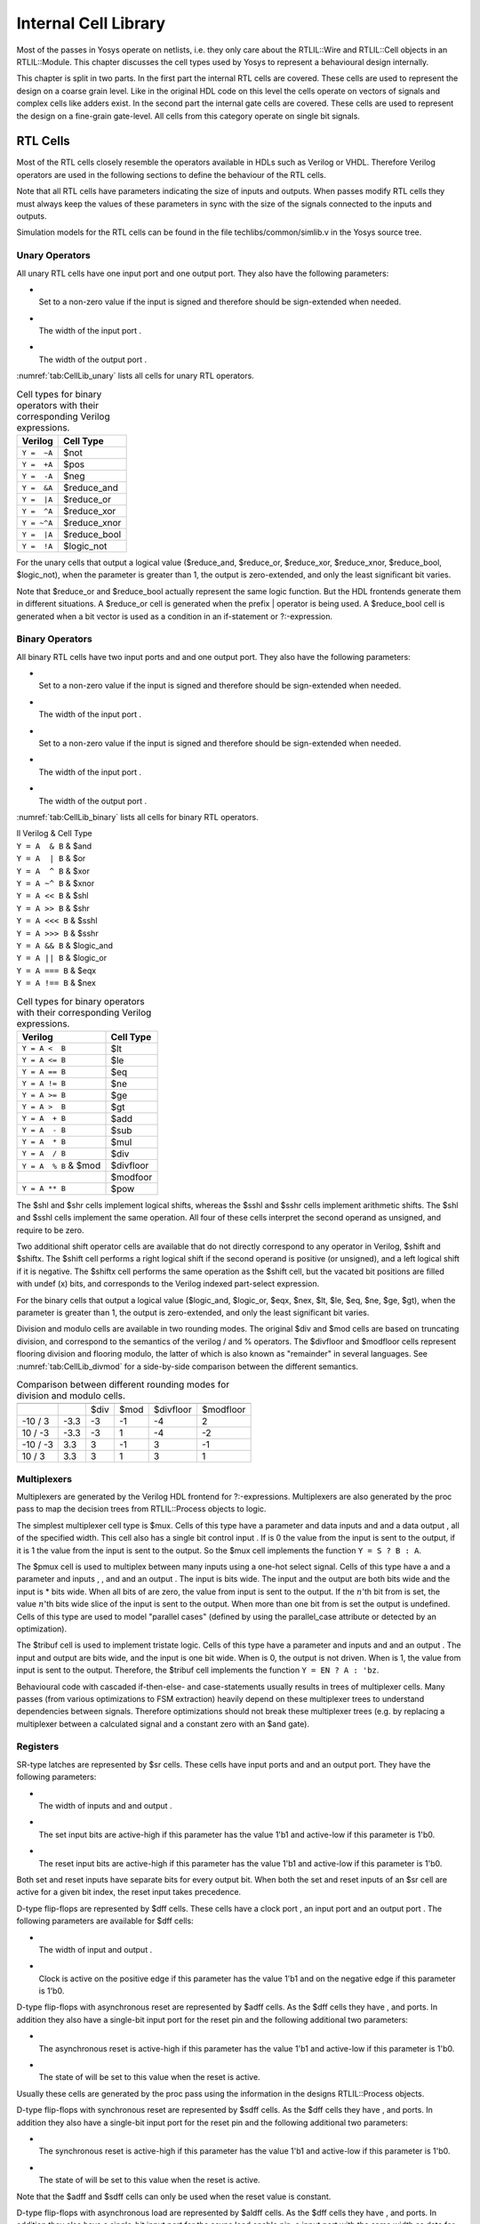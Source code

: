 .. _chapter:celllib:

Internal Cell Library
=====================

Most of the passes in Yosys operate on netlists, i.e. they only care about the
RTLIL::Wire and RTLIL::Cell objects in an RTLIL::Module. This chapter discusses
the cell types used by Yosys to represent a behavioural design internally.

This chapter is split in two parts. In the first part the internal RTL cells are
covered. These cells are used to represent the design on a coarse grain level.
Like in the original HDL code on this level the cells operate on vectors of
signals and complex cells like adders exist. In the second part the internal
gate cells are covered. These cells are used to represent the design on a
fine-grain gate-level. All cells from this category operate on single bit
signals.

RTL Cells
---------

Most of the RTL cells closely resemble the operators available in HDLs such as
Verilog or VHDL. Therefore Verilog operators are used in the following sections
to define the behaviour of the RTL cells.

Note that all RTL cells have parameters indicating the size of inputs and
outputs. When passes modify RTL cells they must always keep the values of these
parameters in sync with the size of the signals connected to the inputs and
outputs.

Simulation models for the RTL cells can be found in the file
techlibs/common/simlib.v in the Yosys source tree.

Unary Operators
~~~~~~~~~~~~~~~

All unary RTL cells have one input port and one output port. They also
have the following parameters:

-  | 
   | Set to a non-zero value if the input is signed and therefore should be
     sign-extended when needed.

-  | 
   | The width of the input port .

-  | 
   | The width of the output port .

:numref:`tab:CellLib_unary` lists all cells for unary RTL operators.

.. table:: Cell types for binary operators with their corresponding Verilog expressions.
	:name: tab:CellLib_unary

	=========== ============
	Verilog     Cell Type
	=========== ============
	``Y =  ~A`` $not
	``Y =  +A`` $pos
	``Y =  -A`` $neg
	``Y =  &A`` $reduce_and
	``Y =  |A`` $reduce_or
	``Y =  ^A`` $reduce_xor
	``Y = ~^A`` $reduce_xnor
	``Y =  |A`` $reduce_bool
	``Y =  !A`` $logic_not
	=========== ============

For the unary cells that output a logical value ($reduce_and, $reduce_or,
$reduce_xor, $reduce_xnor, $reduce_bool, $logic_not), when the parameter is
greater than 1, the output is zero-extended, and only the least significant bit
varies.

Note that $reduce_or and $reduce_bool actually represent the same logic
function. But the HDL frontends generate them in different situations. A
$reduce_or cell is generated when the prefix \| operator is being used. A
$reduce_bool cell is generated when a bit vector is used as a condition in an
if-statement or ?:-expression.

Binary Operators
~~~~~~~~~~~~~~~~

All binary RTL cells have two input ports and and one output port. They also
have the following parameters:

-  | 
   | Set to a non-zero value if the input is signed and therefore should be
     sign-extended when needed.

-  | 
   | The width of the input port .

-  | 
   | Set to a non-zero value if the input is signed and therefore should be
     sign-extended when needed.

-  | 
   | The width of the input port .

-  | 
   | The width of the output port .

:numref:`tab:CellLib_binary` lists all cells for binary RTL operators.

| ll Verilog & Cell Type
| ``Y = A  & B`` & $and
| ``Y = A  | B`` & $or
| ``Y = A  ^ B`` & $xor
| ``Y = A ~^ B`` & $xnor
| ``Y = A << B`` & $shl
| ``Y = A >> B`` & $shr
| ``Y = A <<< B`` & $sshl
| ``Y = A >>> B`` & $sshr
| ``Y = A && B`` & $logic_and
| ``Y = A || B`` & $logic_or
| ``Y = A === B`` & $eqx
| ``Y = A !== B`` & $nex

.. table:: Cell types for binary operators with their corresponding Verilog expressions.
	:name: tab:CellLib_binary

	===================== =========
	Verilog               Cell Type
	===================== =========
	``Y = A <  B``        $lt
	``Y = A <= B``        $le
	``Y = A == B``        $eq
	``Y = A != B``        $ne
	``Y = A >= B``        $ge
	``Y = A >  B``        $gt
	``Y = A  + B``        $add
	``Y = A  - B``        $sub
	``Y = A  * B``        $mul
	``Y = A  / B``        $div
	``Y = A  % B`` & $mod $divfloor
	\                     $modfoor
	``Y = A ** B``        $pow
	===================== =========

The $shl and $shr cells implement logical shifts, whereas the $sshl and $sshr
cells implement arithmetic shifts. The $shl and $sshl cells implement the same
operation. All four of these cells interpret the second operand as unsigned, and
require to be zero.

Two additional shift operator cells are available that do not directly
correspond to any operator in Verilog, $shift and $shiftx. The $shift cell
performs a right logical shift if the second operand is positive (or unsigned),
and a left logical shift if it is negative. The $shiftx cell performs the same
operation as the $shift cell, but the vacated bit positions are filled with
undef (x) bits, and corresponds to the Verilog indexed part-select expression.

For the binary cells that output a logical value ($logic_and, $logic_or, $eqx,
$nex, $lt, $le, $eq, $ne, $ge, $gt), when the parameter is greater than 1, the
output is zero-extended, and only the least significant bit varies.

Division and modulo cells are available in two rounding modes. The original $div
and $mod cells are based on truncating division, and correspond to the semantics
of the verilog / and % operators. The $divfloor and $modfloor cells represent
flooring division and flooring modulo, the latter of which is also known as
"remainder" in several languages. See :numref:`tab:CellLib_divmod` for a
side-by-side comparison between the different semantics.

.. table:: Comparison between different rounding modes for division and modulo cells.
	:name: tab:CellLib_divmod

	======== ==== ==== ==== ========= =========
	\                                
	\             $div $mod $divfloor $modfloor
	-10 / 3  -3.3 -3   -1   -4        2
	10 / -3  -3.3 -3   1    -4        -2
	-10 / -3 3.3  3    -1   3         -1
	10 / 3   3.3  3    1    3         1
	======== ==== ==== ==== ========= =========

Multiplexers
~~~~~~~~~~~~

Multiplexers are generated by the Verilog HDL frontend for ?:-expressions.
Multiplexers are also generated by the proc pass to map the decision trees from
RTLIL::Process objects to logic.

The simplest multiplexer cell type is $mux. Cells of this type have a parameter
and data inputs and and a data output , all of the specified width. This cell
also has a single bit control input . If is 0 the value from the input is sent
to the output, if it is 1 the value from the input is sent to the output. So the
$mux cell implements the function ``Y = S ? B : A``.

The $pmux cell is used to multiplex between many inputs using a one-hot select
signal. Cells of this type have a and a parameter and inputs , , and and an
output . The input is bits wide. The input and the output are both bits wide and
the input is \* bits wide. When all bits of are zero, the value from input is
sent to the output. If the :math:`n`\ 'th bit from is set, the value :math:`n`\
'th bits wide slice of the input is sent to the output. When more than one bit
from is set the output is undefined. Cells of this type are used to model
"parallel cases" (defined by using the parallel_case attribute or detected by an
optimization).

The $tribuf cell is used to implement tristate logic. Cells of this type have a
parameter and inputs and and an output . The input and output are bits wide, and
the input is one bit wide. When is 0, the output is not driven. When is 1, the
value from input is sent to the output. Therefore, the $tribuf cell implements
the function ``Y = EN ? A : 'bz``.

Behavioural code with cascaded if-then-else- and case-statements usually results
in trees of multiplexer cells. Many passes (from various optimizations to FSM
extraction) heavily depend on these multiplexer trees to understand dependencies
between signals. Therefore optimizations should not break these multiplexer
trees (e.g. by replacing a multiplexer between a calculated signal and a
constant zero with an $and gate).

Registers
~~~~~~~~~

SR-type latches are represented by $sr cells. These cells have input ports and
and an output port. They have the following parameters:

-  | 
   | The width of inputs and and output .

-  | 
   | The set input bits are active-high if this parameter has the value 1'b1 and
     active-low if this parameter is 1'b0.

-  | 
   | The reset input bits are active-high if this parameter has the value 1'b1
     and active-low if this parameter is 1'b0.

Both set and reset inputs have separate bits for every output bit. When both the
set and reset inputs of an $sr cell are active for a given bit index, the reset
input takes precedence.

D-type flip-flops are represented by $dff cells. These cells have a clock port ,
an input port and an output port . The following parameters are available for
$dff cells:

-  | 
   | The width of input and output .

-  | 
   | Clock is active on the positive edge if this parameter has the value 1'b1
     and on the negative edge if this parameter is 1'b0.

D-type flip-flops with asynchronous reset are represented by $adff cells. As the
$dff cells they have , and ports. In addition they also have a single-bit input
port for the reset pin and the following additional two parameters:

-  | 
   | The asynchronous reset is active-high if this parameter has the value 1'b1
     and active-low if this parameter is 1'b0.

-  | 
   | The state of will be set to this value when the reset is active.

Usually these cells are generated by the proc pass using the information in the
designs RTLIL::Process objects.

D-type flip-flops with synchronous reset are represented by $sdff cells. As the
$dff cells they have , and ports. In addition they also have a single-bit input
port for the reset pin and the following additional two parameters:

-  | 
   | The synchronous reset is active-high if this parameter has the value 1'b1
     and active-low if this parameter is 1'b0.

-  | 
   | The state of will be set to this value when the reset is active.

Note that the $adff and $sdff cells can only be used when the reset value is
constant.

D-type flip-flops with asynchronous load are represented by $aldff cells. As the
$dff cells they have , and ports. In addition they also have a single-bit input
port for the async load enable pin, a input port with the same width as data for
the async load data, and the following additional parameter:

-  | 
   | The asynchronous load is active-high if this parameter has the value 1'b1
     and active-low if this parameter is 1'b0.

D-type flip-flops with asynchronous set and reset are represented by $dffsr
cells. As the $dff cells they have , and ports. In addition they also have
multi-bit and input ports and the corresponding polarity parameters, like $sr
cells.

D-type flip-flops with enable are represented by $dffe, $adffe, $aldffe,
$dffsre, $sdffe, and $sdffce cells, which are enhanced variants of $dff, $adff,
$aldff, $dffsr, $sdff (with reset over enable) and $sdff (with enable over
reset) cells, respectively. They have the same ports and parameters as their
base cell. In addition they also have a single-bit input port for the enable pin
and the following parameter:

-  | 
   | The enable input is active-high if this parameter has the value 1'b1 and
     active-low if this parameter is 1'b0.

D-type latches are represented by $dlatch cells. These cells have an enable port
, an input port , and an output port . The following parameters are available
for $dlatch cells:

-  | 
   | The width of input and output .

-  | 
   | The enable input is active-high if this parameter has the value 1'b1 and
     active-low if this parameter is 1'b0.

The latch is transparent when the input is active.

D-type latches with reset are represented by $adlatch cells. In addition to
$dlatch ports and parameters, they also have a single-bit input port for the
reset pin and the following additional parameters:

-  | 
   | The asynchronous reset is active-high if this parameter has the value 1'b1
     and active-low if this parameter is 1'b0.

-  | 
   | The state of will be set to this value when the reset is active.

D-type latches with set and reset are represented by $dlatchsr cells. In
addition to $dlatch ports and parameters, they also have multi-bit and input
ports and the corresponding polarity parameters, like $sr cells.

.. _sec:memcells:

Memories
~~~~~~~~

Memories are either represented using RTLIL::Memory objects, $memrd_v2,
$memwr_v2, and $meminit_v2 cells, or by $mem_v2 cells alone.

In the first alternative the RTLIL::Memory objects hold the general metadata for
the memory (bit width, size in number of words, etc.) and for each port a
$memrd_v2 (read port) or $memwr_v2 (write port) cell is created. Having
individual cells for read and write ports has the advantage that they can be
consolidated using resource sharing passes. In some cases this drastically
reduces the number of required ports on the memory cell. In this alternative,
memory initialization data is represented by $meminit_v2 cells, which allow
delaying constant folding for initialization addresses and data until after the
frontend finishes.

The $memrd_v2 cells have a clock input , an enable input , an address input , a
data output , an asynchronous reset input , and a synchronous reset input . They
also have the following parameters:

-  | 
   | The name of the RTLIL::Memory object that is associated with this read
     port.

-  | 
   | The number of address bits (width of the input port).

-  | 
   | The number of data bits (width of the output port). Note that this may be a
     power-of-two multiple of the underlying memory's width – such ports are
     called wide ports and access an aligned group of cells at once. In this
     case, the corresponding low bits of must be tied to 0.

-  | 
   | When this parameter is non-zero, the clock is used. Otherwise this read
     port is asynchronous and the input is not used.

-  | 
   | Clock is active on the positive edge if this parameter has the value 1'b1
     and on the negative edge if this parameter is 1'b0.

-  | 
   | This parameter is a bitmask of write ports that this read port is
     transparent with. The bits of this parameter are indexed by the write
     port's parameter. Transparency can only be enabled between synchronous
     ports sharing a clock domain. When transparency is enabled for a given port
     pair, a read and write to the same address in the same cycle will return
     the new value. Otherwise the old value is returned.

-  | 
   | This parameter is a bitmask of write ports that have undefined collision
     behavior with this port. The bits of this parameter are indexed by the
     write port's parameter. This behavior can only be enabled between
     synchronous ports sharing a clock domain. When undefined collision is
     enabled for a given port pair, a read and write to the same address in the
     same cycle will return the undefined (all-X) value. This option is
     exclusive (for a given port pair) with the transparency option.

-  | 
   | Whenever the input is asserted, the data output will be reset to this
     value. Only used for synchronous ports.

-  | 
   | Whenever the input is synchronously asserted, the data output will be reset
     to this value. Only used for synchronous ports.

-  | 
   | The initial value of the data output, for synchronous ports.

-  | 
   | If this parameter is non-zero, the input is only recognized when is true.
     Otherwise, is recognized regardless of .

The $memwr_v2 cells have a clock input , an enable input (one enable bit for
each data bit), an address input and a data input . They also have the following
parameters:

-  | 
   | The name of the RTLIL::Memory object that is associated with this write
     port.

-  | 
   | The number of address bits (width of the input port).

-  | 
   | The number of data bits (width of the output port). Like with $memrd_v2
     cells, the width is allowed to be any power-of-two multiple of memory
     width, with the corresponding restriction on address.

-  | 
   | When this parameter is non-zero, the clock is used. Otherwise this write
     port is asynchronous and the input is not used.

-  | 
   | Clock is active on positive edge if this parameter has the value 1'b1 and
     on the negative edge if this parameter is 1'b0.

-  | 
   | An identifier for this write port, used to index write port bit mask
     parameters.

-  | 
   | This parameter is a bitmask of write ports that this write port has
     priority over in case of writing to the same address. The bits of this
     parameter are indexed by the other write port's parameter. Write ports can
     only have priority over write ports with lower port ID. When two ports
     write to the same address and neither has priority over the other, the
     result is undefined. Priority can only be set between two synchronous ports
     sharing the same clock domain.

The $meminit_v2 cells have an address input , a data input , with the width of
the port equal to parameter times parameter, and a bit enable mask input with
width equal to parameter. All three of the inputs must resolve to a constant for
synthesis to succeed.

-  | 
   | The name of the RTLIL::Memory object that is associated with this
     initialization cell.

-  | 
   | The number of address bits (width of the input port).

-  | 
   | The number of data bits per memory location.

-  | 
   | The number of consecutive memory locations initialized by this cell.

-  | 
   | The cell with the higher integer value in this parameter wins an
     initialization conflict.

The HDL frontend models a memory using RTLIL::Memory objects and asynchronous
$memrd_v2 and $memwr_v2 cells. The memory pass (i.e. its various sub-passes)
migrates $dff cells into the $memrd_v2 and $memwr_v2 cells making them
synchronous, then converts them to a single $mem_v2 cell and (optionally) maps
this cell type to $dff cells for the individual words and multiplexer-based
address decoders for the read and write interfaces. When the last step is
disabled or not possible, a $mem_v2 cell is left in the design.

The $mem_v2 cell provides the following parameters:

-  | 
   | The name of the original RTLIL::Memory object that became this $mem_v2
     cell.

-  | 
   | The number of words in the memory.

-  | 
   | The number of address bits.

-  | 
   | The number of data bits per word.

-  | 
   | The initial memory contents.

-  | 
   | The number of read ports on this memory cell.

-  | 
   | This parameter is bits wide, containing a bitmask of "wide continuation"
     read ports. Such ports are used to represent the extra data bits of wide
     ports in the combined cell, and must have all control signals identical
     with the preceding port, except for address, which must have the proper
     sub-cell address encoded in the low bits.

-  | 
   | This parameter is bits wide, containing a clock enable bit for each read
     port.

-  | 
   | This parameter is bits wide, containing a clock polarity bit for each read
     port.

-  | 
   | This parameter is bits wide, containing a concatenation of all values of
     the original $memrd_v2 cells.

-  | 
   | This parameter is bits wide, containing a concatenation of all values of
     the original $memrd_v2 cells.

-  | 
   | This parameter is bits wide, determining relative synchronous reset and
     enable priority for each read port.

-  | 
   | This parameter is bits wide, containing the initial value for each
     synchronous read port.

-  | 
   | This parameter is bits wide, containing the asynchronous reset value for
     each synchronous read port.

-  | 
   | This parameter is bits wide, containing the synchronous reset value for
     each synchronous read port.

-  | 
   | The number of write ports on this memory cell.

-  | 
   | This parameter is bits wide, containing a bitmask of "wide continuation"
     write ports.

-  | 
   | This parameter is bits wide, containing a clock enable bit for each write
     port.

-  | 
   | This parameter is bits wide, containing a clock polarity bit for each write
     port.

-  | 
   | This parameter is bits wide, containing a concatenation of all values of
     the original $memwr_v2 cells.

The $mem_v2 cell has the following ports:

-  | 
   | This input is bits wide, containing all clock signals for the read ports.

-  | 
   | This input is bits wide, containing all enable signals for the read ports.

-  | 
   | This input is \* bits wide, containing all address signals for the read
     ports.

-  | 
   | This input is \* bits wide, containing all data signals for the read ports.

-  | 
   | This input is bits wide, containing all asynchronous reset signals for the
     read ports.

-  | 
   | This input is bits wide, containing all synchronous reset signals for the
     read ports.

-  | 
   | This input is bits wide, containing all clock signals for the write ports.

-  | 
   | This input is \* bits wide, containing all enable signals for the write
     ports.

-  | 
   | This input is \* bits wide, containing all address signals for the write
     ports.

-  | 
   | This input is \* bits wide, containing all data signals for the write
     ports.

The memory_collect pass can be used to convert discrete $memrd_v2, $memwr_v2,
and $meminit_v2 cells belonging to the same memory to a single $mem_v2 cell,
whereas the memory_unpack pass performs the inverse operation. The memory_dff
pass can combine asynchronous memory ports that are fed by or feeding registers
into synchronous memory ports. The memory_bram pass can be used to recognize
$mem_v2 cells that can be implemented with a block RAM resource on an FPGA. The
memory_map pass can be used to implement $mem_v2 cells as basic logic: word-wide
DFFs and address decoders.

Finite State Machines
~~~~~~~~~~~~~~~~~~~~~

Add a brief description of the $fsm cell type.

Specify rules
~~~~~~~~~~~~~

Add information about $specify2, $specify3, and $specrule cells.

Formal verification cells
~~~~~~~~~~~~~~~~~~~~~~~~~

Add information about $assert, $assume, $live, $fair, $cover, $equiv,
$initstate, $anyconst, $anyseq, $anyinit, $allconst, $allseq cells.

Add information about $ff and $_FF\_ cells.

.. _sec:celllib_gates:

Gates
-----

For gate level logic networks, fixed function single bit cells are used that do
not provide any parameters.

Simulation models for these cells can be found in the file
techlibs/common/simcells.v in the Yosys source tree.

.. table:: Cell types for gate level logic networks (main list)
	:name: tab:CellLib_gates

	================================ ============
	Verilog                          Cell Type
	================================ ============
	``Y = A``                        _BUF\_
	``Y = ~A``                       _NOT\_
	``Y = A & B``                    _AND\_
	``Y = ~(A & B)``                 _NAND\_
	``Y = A & ~B``                   _ANDNOT\_
	``Y = A | B``                    _OR\_
	``Y = ~(A | B)``                 _NOR\_
	``Y = A | ~B``                   _ORNOT\_
	``Y = A ^ B``                    _XOR\_
	``Y = ~(A ^ B)``                 _XNOR\_
	``Y = ~((A & B) | C)``           _AOI3\_
	``Y = ~((A | B) & C)``           _OAI3\_
	``Y = ~((A & B) | (C & D))``     _AOI4\_
	``Y = ~((A | B) & (C | D))``     _OAI4\_
	``Y = S ? B : A``                _MUX\_
	``Y = ~(S ? B : A)``             _NMUX\_
	(see below)                      _MUX4\_
	(see below)                      _MUX8\_
	(see below)                      _MUX16\_
	``Y = EN ? A : 1'bz``            _TBUF\_
	``always @(negedge C) Q <= D``   _DFF_N\_
	``always @(posedge C) Q <= D``   _DFF_P\_
	``always @* if (!E) Q <= D``     _DLATCH_N\_
	``always @* if (E)  Q <= D``     _DLATCH_P\_
	================================ ============

.. table:: Cell types for gate level logic networks (FFs with reset)
	:name: tab:CellLib_gates_adff

	=============== ============== ============== =========================
	:math:`ClkEdge` :math:`RstLvl` :math:`RstVal` Cell Type
	=============== ============== ============== =========================
	``negedge``     ``0``          ``0``          $_DFF_NN0\_, $_SDFF_NN0\_
	``negedge``     ``0``          ``1``          $_DFF_NN1\_, $_SDFF_NN1\_
	``negedge``     ``1``          ``0``          $_DFF_NP0\_, $_SDFF_NP0\_
	``negedge``     ``1``          ``1``          $_DFF_NP1\_, $_SDFF_NP1\_
	``posedge``     ``0``          ``0``          $_DFF_PN0\_, $_SDFF_PN0\_
	``posedge``     ``0``          ``1``          $_DFF_PN1\_, $_SDFF_PN1\_
	``posedge``     ``1``          ``0``          $_DFF_PP0\_, $_SDFF_PP0\_
	``posedge``     ``1``          ``1``          $_DFF_PP1\_, $_SDFF_PP1\_
	=============== ============== ============== =========================


.. table:: Cell types for gate level logic networks (FFs with enable)
	:name: tab:CellLib_gates_dffe

	=============== ============= ===========
	:math:`ClkEdge` :math:`EnLvl` Cell Type
	=============== ============= ===========
	``negedge``     ``0``         $_DFFE_NN\_
	``negedge``     ``1``         $_DFFE_NP\_
	``posedge``     ``0``         $_DFFE_PN\_
	``posedge``     ``1``         $_DFFE_PP\_
	=============== ============= ===========


.. table:: Cell types for gate level logic networks (FFs with reset and enable)
	:name: tab:CellLib_gates_adffe

	=============== ============== ============== ============= ==============================================
	:math:`ClkEdge` :math:`RstLvl` :math:`RstVal` :math:`EnLvl` Cell Type
	=============== ============== ============== ============= ==============================================
	``negedge``     ``0``          ``0``          ``0``         $_DFFE_NN0N\_, $_SDFFE_NN0N\_, $_SDFFCE_NN0N\_
	``negedge``     ``0``          ``0``          ``1``         $_DFFE_NN0P\_, $_SDFFE_NN0P\_, $_SDFFCE_NN0P\_
	``negedge``     ``0``          ``1``          ``0``         $_DFFE_NN1N\_, $_SDFFE_NN1N\_, $_SDFFCE_NN1N\_
	``negedge``     ``0``          ``1``          ``1``         $_DFFE_NN1P\_, $_SDFFE_NN1P\_, $_SDFFCE_NN1P\_
	``negedge``     ``1``          ``0``          ``0``         $_DFFE_NP0N\_, $_SDFFE_NP0N\_, $_SDFFCE_NP0N\_
	``negedge``     ``1``          ``0``          ``1``         $_DFFE_NP0P\_, $_SDFFE_NP0P\_, $_SDFFCE_NP0P\_
	``negedge``     ``1``          ``1``          ``0``         $_DFFE_NP1N\_, $_SDFFE_NP1N\_, $_SDFFCE_NP1N\_
	``negedge``     ``1``          ``1``          ``1``         $_DFFE_NP1P\_, $_SDFFE_NP1P\_, $_SDFFCE_NP1P\_
	``posedge``     ``0``          ``0``          ``0``         $_DFFE_PN0N\_, $_SDFFE_PN0N\_, $_SDFFCE_PN0N\_
	``posedge``     ``0``          ``0``          ``1``         $_DFFE_PN0P\_, $_SDFFE_PN0P\_, $_SDFFCE_PN0P\_
	``posedge``     ``0``          ``1``          ``0``         $_DFFE_PN1N\_, $_SDFFE_PN1N\_, $_SDFFCE_PN1N\_
	``posedge``     ``0``          ``1``          ``1``         $_DFFE_PN1P\_, $_SDFFE_PN1P\_, $_SDFFCE_PN1P\_
	``posedge``     ``1``          ``0``          ``0``         $_DFFE_PP0N\_, $_SDFFE_PP0N\_, $_SDFFCE_PP0N\_
	``posedge``     ``1``          ``0``          ``1``         $_DFFE_PP0P\_, $_SDFFE_PP0P\_, $_SDFFCE_PP0P\_
	``posedge``     ``1``          ``1``          ``0``         $_DFFE_PP1N\_, $_SDFFE_PP1N\_, $_SDFFCE_PP1N\_
	``posedge``     ``1``          ``1``          ``1``         $_DFFE_PP1P\_, $_SDFFE_PP1P\_, $_SDFFCE_PP1P\_
	=============== ============== ============== ============= ==============================================

.. table:: Cell types for gate level logic networks (FFs with set and reset)
	:name: tab:CellLib_gates_dffsr

	=============== ============== ============== =============
	:math:`ClkEdge` :math:`SetLvl` :math:`RstLvl` Cell Type
	=============== ============== ============== =============
	``negedge``     ``0``          ``0``          $_DFFSR_NNN\_
	``negedge``     ``0``          ``1``          $_DFFSR_NNP\_
	``negedge``     ``1``          ``0``          $_DFFSR_NPN\_
	``negedge``     ``1``          ``1``          $_DFFSR_NPP\_
	``posedge``     ``0``          ``0``          $_DFFSR_PNN\_
	``posedge``     ``0``          ``1``          $_DFFSR_PNP\_
	``posedge``     ``1``          ``0``          $_DFFSR_PPN\_
	``posedge``     ``1``          ``1``          $_DFFSR_PPP\_
	=============== ============== ============== =============


.. table:: Cell types for gate level logic networks (FFs with set and reset and enable)
	:name: tab:CellLib_gates_dffsre

	=============== ============== ============== ============= ===============
	:math:`ClkEdge` :math:`SetLvl` :math:`RstLvl` :math:`EnLvl` Cell Type
	=============== ============== ============== ============= ===============
	``negedge``     ``0``          ``0``          ``0``         $_DFFSRE_NNNN\_
	``negedge``     ``0``          ``0``          ``1``         $_DFFSRE_NNNP\_
	``negedge``     ``0``          ``1``          ``0``         $_DFFSRE_NNPN\_
	``negedge``     ``0``          ``1``          ``1``         $_DFFSRE_NNPP\_
	``negedge``     ``1``          ``0``          ``0``         $_DFFSRE_NPNN\_
	``negedge``     ``1``          ``0``          ``1``         $_DFFSRE_NPNP\_
	``negedge``     ``1``          ``1``          ``0``         $_DFFSRE_NPPN\_
	``negedge``     ``1``          ``1``          ``1``         $_DFFSRE_NPPP\_
	``posedge``     ``0``          ``0``          ``0``         $_DFFSRE_PNNN\_
	``posedge``     ``0``          ``0``          ``1``         $_DFFSRE_PNNP\_
	``posedge``     ``0``          ``1``          ``0``         $_DFFSRE_PNPN\_
	``posedge``     ``0``          ``1``          ``1``         $_DFFSRE_PNPP\_
	``posedge``     ``1``          ``0``          ``0``         $_DFFSRE_PPNN\_
	``posedge``     ``1``          ``0``          ``1``         $_DFFSRE_PPNP\_
	``posedge``     ``1``          ``1``          ``0``         $_DFFSRE_PPPN\_
	``posedge``     ``1``          ``1``          ``1``         $_DFFSRE_PPPP\_
	=============== ============== ============== ============= ===============


.. table:: Cell types for gate level logic networks (latches with reset)
	:name: tab:CellLib_gates_adlatch

	============= ============== ============== ==============
	:math:`EnLvl` :math:`RstLvl` :math:`RstVal` Cell Type
	============= ============== ============== ==============
	``0``         ``0``          ``0``          $_DLATCH_NN0\_
	``0``         ``0``          ``1``          $_DLATCH_NN1\_
	``0``         ``1``          ``0``          $_DLATCH_NP0\_
	``0``         ``1``          ``1``          $_DLATCH_NP1\_
	``1``         ``0``          ``0``          $_DLATCH_PN0\_
	``1``         ``0``          ``1``          $_DLATCH_PN1\_
	``1``         ``1``          ``0``          $_DLATCH_PP0\_
	``1``         ``1``          ``1``          $_DLATCH_PP1\_
	============= ============== ============== ==============


.. table:: Cell types for gate level logic networks (latches with set and reset)
	:name: tab:CellLib_gates_dlatchsr

	============= ============== ============== ================
	:math:`EnLvl` :math:`SetLvl` :math:`RstLvl` Cell Type
	============= ============== ============== ================
	``0``         ``0``          ``0``          $_DLATCHSR_NNN\_
	``0``         ``0``          ``1``          $_DLATCHSR_NNP\_
	``0``         ``1``          ``0``          $_DLATCHSR_NPN\_
	``0``         ``1``          ``1``          $_DLATCHSR_NPP\_
	``1``         ``0``          ``0``          $_DLATCHSR_PNN\_
	``1``         ``0``          ``1``          $_DLATCHSR_PNP\_
	``1``         ``1``          ``0``          $_DLATCHSR_PPN\_
	``1``         ``1``          ``1``          $_DLATCHSR_PPP\_
	============= ============== ============== ================



.. table:: Cell types for gate level logic networks (SR latches)
	:name: tab:CellLib_gates_sr

	============== ============== =========
	:math:`SetLvl` :math:`RstLvl` Cell Type
	============== ============== =========
	``0``          ``0``          $_SR_NN\_
	``0``          ``1``          $_SR_NP\_
	``1``          ``0``          $_SR_PN\_
	``1``          ``1``          $_SR_PP\_
	============== ============== =========


Tables \ :numref:`%s <tab:CellLib_gates>`, :numref:`%s <tab:CellLib_gates_dffe>`,
:numref:`%s <tab:CellLib_gates_adff>`, :numref:`%s <tab:CellLib_gates_adffe>`,
:numref:`%s <tab:CellLib_gates_dffsr>`, :numref:`%s <tab:CellLib_gates_dffsre>`,
:numref:`%s <tab:CellLib_gates_adlatch>`, 
:numref:`%s <tab:CellLib_gates_dlatchsr>` and :numref:`%s <tab:CellLib_gates_sr>` 
list all cell types used for gate level logic. The cell types $_BUF\_, $_NOT\_,
$_AND\_, $_NAND\_, $_ANDNOT\_, $_OR\_, $_NOR\_, $_ORNOT\_, $_XOR\_, $_XNOR\_,
$_AOI3\_, $_OAI3\_, $_AOI4\_, $_OAI4\_, $_MUX\_, $_MUX4\_, $_MUX8\_, $_MUX16\_
and $_NMUX\_ are used to model combinatorial logic. The cell type $_TBUF\_ is
used to model tristate logic.

The $_MUX4\_, $_MUX8\_ and $_MUX16\_ cells are used to model wide muxes, and
correspond to the following Verilog code:

.. code-block:: verilog
	:force:

	// $_MUX4_
	assign Y = T ? (S ? D : C) :
	               (S ? B : A);
	// $_MUX8_
	assign Y = U ? T ? (S ? H : G) :
	                   (S ? F : E) :
	               T ? (S ? D : C) :
	                   (S ? B : A);
	// $_MUX16_
	assign Y = V ? U ? T ? (S ? P : O) :
	                       (S ? N : M) :
	                   T ? (S ? L : K) :
	                       (S ? J : I) :
	               U ? T ? (S ? H : G) :
	                       (S ? F : E) :
	                   T ? (S ? D : C) :
	                       (S ? B : A);

The cell types $_DFF_N\_ and $_DFF_P\_ represent d-type flip-flops.

The cell types $_DFFE_[NP][NP]\_ implement d-type flip-flops with enable. The
values in the table for these cell types relate to the following Verilog code
template.

.. code-block:: verilog
	:force:

	always @(CLK_EDGE C)
		if (EN == EN_LVL)
			Q <= D;

The cell types $_DFF_[NP][NP][01]\_ implement d-type flip-flops with
asynchronous reset. The values in the table for these cell types relate to the
following Verilog code template, where ``RST_EDGE`` is ``posedge`` if
``RST_LVL`` if ``1``, and ``negedge`` otherwise.

.. code-block:: verilog
	:force:

	always @(CLK_EDGE C, RST_EDGE R)
		if (R == RST_LVL)
			Q <= RST_VAL;
		else
			Q <= D;

The cell types $_SDFF_[NP][NP][01]\_ implement d-type flip-flops with
synchronous reset. The values in the table for these cell types relate to the
following Verilog code template:

.. code-block:: verilog
	:force:

	always @(CLK_EDGE C)
		if (R == RST_LVL)
			Q <= RST_VAL;
		else
			Q <= D;

The cell types $_DFFE_[NP][NP][01][NP]\_ implement d-type flip-flops with
asynchronous reset and enable. The values in the table for these cell types
relate to the following Verilog code template, where ``RST_EDGE`` is
``posedge`` if ``RST_LVL`` if ``1``, and ``negedge`` otherwise.

.. code-block:: verilog
	:force:

	always @(CLK_EDGE C, RST_EDGE R)
		if (R == RST_LVL)
			Q <= RST_VAL;
		else if (EN == EN_LVL)
			Q <= D;

The cell types $_SDFFE_[NP][NP][01][NP]\_ implement d-type flip-flops with
synchronous reset and enable, with reset having priority over enable. The values
in the table for these cell types relate to the following Verilog code template:

.. code-block:: verilog
	:force:

	always @(CLK_EDGE C)
		if (R == RST_LVL)
			Q <= RST_VAL;
		else if (EN == EN_LVL)
			Q <= D;

The cell types $_SDFFCE_[NP][NP][01][NP]\_ implement d-type flip-flops with
synchronous reset and enable, with enable having priority over reset. The values
in the table for these cell types relate to the following Verilog code template:

.. code-block:: verilog
	:force:

	always @(CLK_EDGE C)
		if (EN == EN_LVL)
			if (R == RST_LVL)
				Q <= RST_VAL;
			else
				Q <= D;

The cell types $_DFFSR_[NP][NP][NP]\_ implement d-type flip-flops with
asynchronous set and reset. The values in the table for these cell types relate
to the following Verilog code template, where ``RST_EDGE`` is ``posedge`` if
``RST_LVL`` if ``1``, ``negedge`` otherwise, and ``SET_EDGE`` is ``posedge``
if ``SET_LVL`` if ``1``, ``negedge`` otherwise.

.. code-block:: verilog
	:force:

	always @(CLK_EDGE C, RST_EDGE R, SET_EDGE S)
		if (R == RST_LVL)
			Q <= 0;
		else if (S == SET_LVL)
			Q <= 1;
		else
			Q <= D;

The cell types $_DFFSRE_[NP][NP][NP][NP]\_ implement d-type flip-flops with
asynchronous set and reset and enable. The values in the table for these cell
types relate to the following Verilog code template, where ``RST_EDGE`` is
``posedge`` if ``RST_LVL`` if ``1``, ``negedge`` otherwise, and ``SET_EDGE``
is ``posedge`` if ``SET_LVL`` if ``1``, ``negedge`` otherwise.

.. code-block:: verilog
	:force:

	always @(CLK_EDGE C, RST_EDGE R, SET_EDGE S)
		if (R == RST_LVL)
			Q <= 0;
		else if (S == SET_LVL)
			Q <= 1;
		else if (E == EN_LVL)
			Q <= D;

The cell types $_DLATCH_N\_ and $_DLATCH_P\_ represent d-type latches.

The cell types $_DLATCH_[NP][NP][01]\_ implement d-type latches with reset. The
values in the table for these cell types relate to the following Verilog code
template:

.. code-block:: verilog
	:force:

	always @*
		if (R == RST_LVL)
			Q <= RST_VAL;
		else if (E == EN_LVL)
			Q <= D;

The cell types $_DLATCHSR_[NP][NP][NP]\_ implement d-type latches with set and
reset. The values in the table for these cell types relate to the following
Verilog code template:

.. code-block:: verilog
	:force:

	always @*
		if (R == RST_LVL)
			Q <= 0;
		else if (S == SET_LVL)
			Q <= 1;
		else if (E == EN_LVL)
			Q <= D;

The cell types $_SR_[NP][NP]\_ implement sr-type latches. The values in the
table for these cell types relate to the following Verilog code template:

.. code-block:: verilog
	:force:

	always @*
		if (R == RST_LVL)
			Q <= 0;
		else if (S == SET_LVL)
			Q <= 1;

In most cases gate level logic networks are created from RTL networks using the
techmap pass. The flip-flop cells from the gate level logic network can be
mapped to physical flip-flop cells from a Liberty file using the dfflibmap pass.
The combinatorial logic cells can be mapped to physical cells from a Liberty
file via ABC using the abc pass.

Add information about $slice and $concat cells.

Add information about $lut and $sop cells.

Add information about $alu, $macc, $fa, and $lcu cells.
